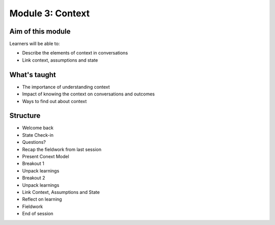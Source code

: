 =================
Module 3: Context
=================

.. todo:: 

   CD complete this bit
------------------
Aim of this module
------------------

Learners will be able to:

- Describe the elements of context in conversations
- Link context, assumptions and state

-------------
What's taught
-------------

- The importance of understanding context 
- Impact of knowing the context on conversations and outcomes 
- Ways to find out about context 

---------
Structure
---------

- Welcome back 
- State Check-in
- Questions? 
- Recap the fieldwork from last session 
- Present Conext Model 
- Breakout 1
- Unpack learnings 
- Breakout 2 
- Unpack learnings 
- Link Context, Assumptions and State
- Reflect on learning 
- Fieldwork 
- End of session 

.. todo::

   Video of discussion

